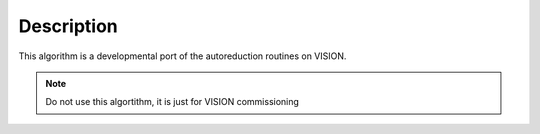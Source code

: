 .. algorithm::

.. summary::

.. alias::

.. properties::

Description
-----------

This algorithm is a developmental port of the autoreduction routines on VISION.

.. Note::

        Do not use this algortithm, it is just for VISION commissioning


.. categories::

.. sourcelink::
